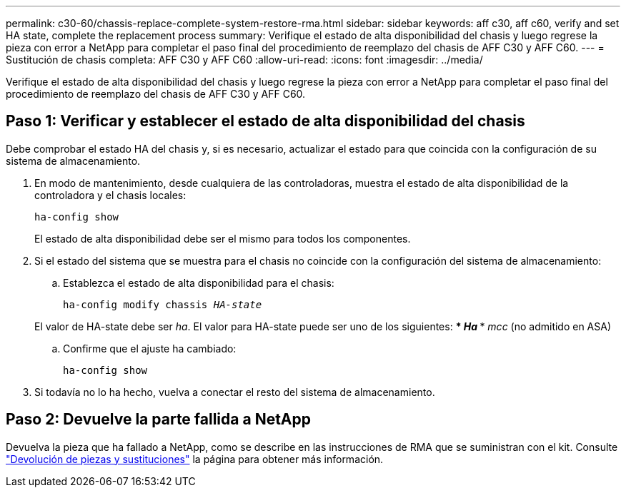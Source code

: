 ---
permalink: c30-60/chassis-replace-complete-system-restore-rma.html 
sidebar: sidebar 
keywords: aff c30, aff c60, verify and set HA state, complete the replacement process 
summary: Verifique el estado de alta disponibilidad del chasis y luego regrese la pieza con error a NetApp para completar el paso final del procedimiento de reemplazo del chasis de AFF C30 y AFF C60. 
---
= Sustitución de chasis completa: AFF C30 y AFF C60
:allow-uri-read: 
:icons: font
:imagesdir: ../media/


[role="lead"]
Verifique el estado de alta disponibilidad del chasis y luego regrese la pieza con error a NetApp para completar el paso final del procedimiento de reemplazo del chasis de AFF C30 y AFF C60.



== Paso 1: Verificar y establecer el estado de alta disponibilidad del chasis

Debe comprobar el estado HA del chasis y, si es necesario, actualizar el estado para que coincida con la configuración de su sistema de almacenamiento.

. En modo de mantenimiento, desde cualquiera de las controladoras, muestra el estado de alta disponibilidad de la controladora y el chasis locales:
+
`ha-config show`

+
El estado de alta disponibilidad debe ser el mismo para todos los componentes.

. Si el estado del sistema que se muestra para el chasis no coincide con la configuración del sistema de almacenamiento:
+
.. Establezca el estado de alta disponibilidad para el chasis:
+
`ha-config modify chassis _HA-state_`

+
El valor de HA-state debe ser _ha_. El valor para HA-state puede ser uno de los siguientes: *** _Ha_ *** _mcc_ (no admitido en ASA)

.. Confirme que el ajuste ha cambiado:
+
`ha-config show`



. Si todavía no lo ha hecho, vuelva a conectar el resto del sistema de almacenamiento.




== Paso 2: Devuelve la parte fallida a NetApp

Devuelva la pieza que ha fallado a NetApp, como se describe en las instrucciones de RMA que se suministran con el kit. Consulte https://mysupport.netapp.com/site/info/rma["Devolución de piezas y sustituciones"] la página para obtener más información.
